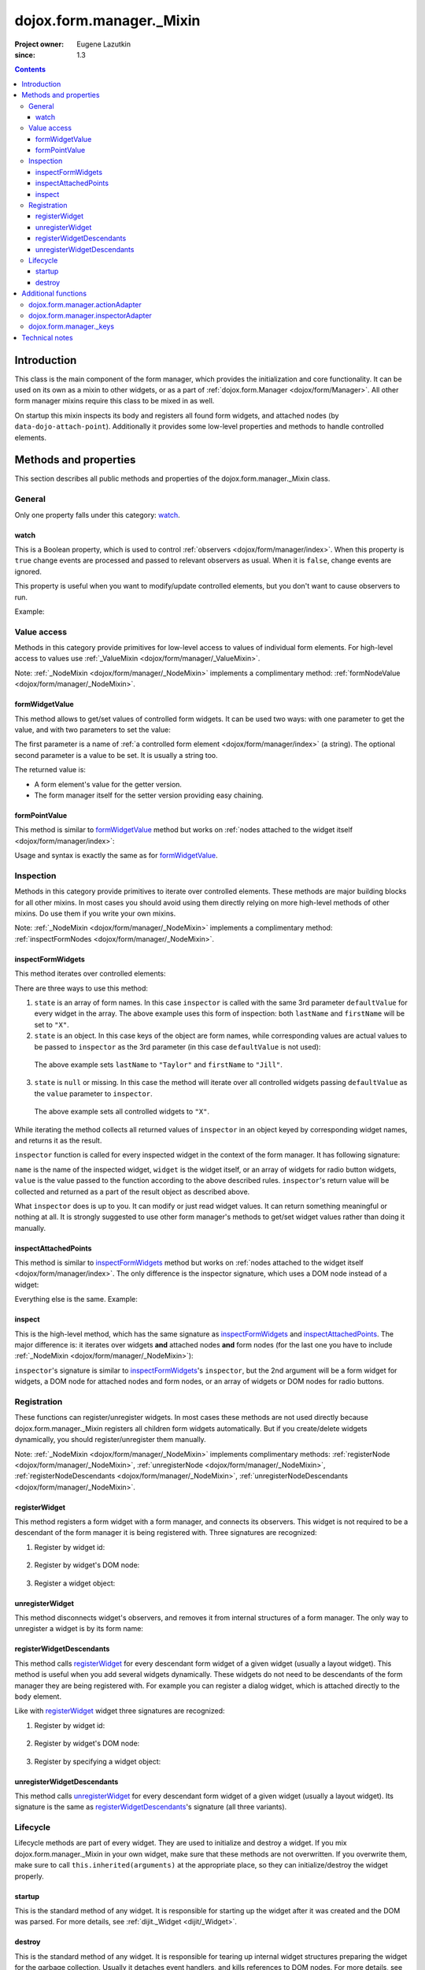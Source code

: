 .. _dojox/form/manager/_Mixin:

=========================
dojox.form.manager._Mixin
=========================

:Project owner: Eugene Lazutkin
:since: 1.3

.. contents ::
   :depth: 3

Introduction
============

This class is the main component of the form manager, which provides the initialization and core functionality. It can be used on its own as a mixin to other widgets, or as a part of :ref:`dojox.form.Manager <dojox/form/Manager>`. All other form manager mixins require this class to be mixed in as well.

On startup this mixin inspects its body and registers all found form widgets, and attached nodes (by ``data-dojo-attach-point``). Additionally it provides some low-level properties and methods to handle controlled elements.

Methods and properties
======================

This section describes all public methods and properties of the dojox.form.manager._Mixin class.

General
-------

Only one property falls under this category: watch_.

watch
~~~~~

This is a Boolean property, which is used to control :ref:`observers <dojox/form/manager/index>`. When this property is ``true`` change events are processed and passed to relevant observers as usual. When it is ``false``, change events are ignored.

This property is useful when you want to modify/update controlled elements, but you don't want to cause observers to run.

Example:

.. js ::

  // stop change event processing
  fm.watch = false;
  // update some fields without alerting observers
  fm.setFormValues({
    lastName:  "Smith",
    firstName: "Jane"
  });
  // start change event processing
  fm.watch = true;

Value access
------------

Methods in this category provide primitives for low-level access to values of individual form elements. For high-level access to values use :ref:`_ValueMixin <dojox/form/manager/_ValueMixin>`.

Note: :ref:`_NodeMixin <dojox/form/manager/_NodeMixin>` implements a complimentary method: :ref:`formNodeValue <dojox/form/manager/_NodeMixin>`.

formWidgetValue
~~~~~~~~~~~~~~~

This method allows to get/set values of controlled form widgets. It can be used two ways: with one parameter to get the value, and with two parameters to set the value:

.. js ::

  // reading the value
  var value = fm.formWidgetValue("lastName");
  // writing the value
  fm.formWidgetValue("lastName", "Smith");

The first parameter is a name of :ref:`a controlled form element <dojox/form/manager/index>` (a string). The optional second parameter is a value to be set. It is usually a string too.

The returned value is:

* A form element's value for the getter version.
* The form manager itself for the setter version providing easy chaining.

formPointValue
~~~~~~~~~~~~~~

This method is similar to formWidgetValue_ method but works on :ref:`nodes attached to the widget itself <dojox/form/manager/index>`:

.. js ::

  // reading the value
  var value = fm.formPointValue("firstName");
  // writing the value
  fm.formPointValue("lastName", "Jane");

Usage and syntax is exactly the same as for formWidgetValue_.

Inspection
----------

Methods in this category provide primitives to iterate over controlled elements. These methods are major building blocks for all other mixins. In most cases you should avoid using them directly relying on more high-level methods of other mixins. Do use them if you write your own mixins.

Note: :ref:`_NodeMixin <dojox/form/manager/_NodeMixin>` implements a complimentary method: :ref:`inspectFormNodes <dojox/form/manager/_NodeMixin>`.

inspectFormWidgets
~~~~~~~~~~~~~~~~~~

This method iterates over controlled elements:

.. js ::

  var inspector = function(name, widget, value){
    var oldValue = this.formWidgetValue(name);
    this.formWidgetValue(name, value);
    return oldValue;
  };

  var state = ["firstName", "lastName"];

  var defaultValue = "X";

  fm.inspectFormWidgets(inspector, state, defaultValue);

There are three ways to use this method:

1. ``state`` is an array of form names. In this case ``inspector`` is called with the same 3rd parameter ``defaultValue`` for every widget in the array. The above example uses this form of inspection: both ``lastName`` and ``firstName`` will be set to ``"X"``.

2. ``state`` is an object. In this case keys of the object are form names, while corresponding values are actual values to be passed to ``inspector`` as the 3rd parameter (in this case ``defaultValue`` is not used):

  .. js ::

    var state = {
      firstName: "Jill",
      lastName:  "Taylor"
    };
    fm.inspectFormWidgets(inspector, state);

  The above example sets ``lastName`` to ``"Taylor"`` and ``firstName`` to ``"Jill"``.

3. ``state`` is ``null`` or missing. In this case the method will iterate over all controlled widgets passing ``defaultValue`` as the ``value`` parameter to ``inspector``.

  .. js ::

    fm.inspectFormWidgets(inspector, null, "X");

  The above example sets all controlled widgets to ``"X"``.

While iterating the method collects all returned values of ``inspector`` in an object keyed by corresponding widget names, and returns it as the result.

.. js ::

  var state = {
    firstName: "Jill",
    lastName:  "Taylor"
  };
  var result = fm.inspectFormWidgets(inspector, state);

  console.log(result.firstName);                // Jane
  console.log(result.lastName);                 // Smith

  console.log(fm.formWidgetValue("firstName")); // Jill
  console.log(fm.formWidgetValue("lastName"));  // Taylor

``inspector`` function is called for every inspected widget in the context of the form manager. It has following signature:

.. js ::

  var inspector = function(name, widget, value){
    // ...
    return someValue;
  };

``name`` is the name of the inspected widget, ``widget`` is the widget itself, or an array of widgets for radio button widgets, ``value`` is the value passed to the function according to the above described rules. ``inspector``'s return value will be collected and returned as a part of the result object as described above.

What ``inspector`` does is up to you. It can modify or just read widget values. It can return something meaningful or nothing at all. It is strongly suggested to use other form manager's methods to get/set widget values rather than doing it manually.

inspectAttachedPoints
~~~~~~~~~~~~~~~~~~~~~

This method is similar to inspectFormWidgets_ method but works on :ref:`nodes attached to the widget itself <dojox/form/manager/index>`. The only difference is the inspector signature, which uses a DOM node instead of a widget:

.. js ::

  var inspector = function(name, node, value){
    // ...
    return someValue;
  };

Everything else is the same. Example:

.. js ::

  var inspector = function(name){
    return this.formPointValue(name);
  };

  // collect all current values of attached nodes
  var result = fm.inspectAttachedPoints(inspector);

inspect
~~~~~~~

This is the high-level method, which has the same signature as inspectFormWidgets_ and inspectAttachedPoints_. The major difference is: it iterates over widgets **and** attached nodes **and** form nodes (for the last one you have to include :ref:`_NodeMixin <dojox/form/manager/_NodeMixin>`):

.. js ::

  var inspector = function(name){
    return this.formPointValue(name);
  };

  // collect all current values of attached nodes
  var result = fm.inspect(inspector);

``inspector``'s signature is similar to inspectFormWidgets_'s ``inspector``, but the 2nd argument will be a form widget for widgets, a DOM node for attached nodes and form nodes, or an array of widgets or DOM nodes for radio buttons.

Registration
------------

These functions can register/unregister widgets. In most cases these methods are not used directly because dojox.form.manager._Mixin registers all children form widgets automatically. But if you create/delete widgets dynamically, you should register/unregister them manually.

Note: :ref:`_NodeMixin <dojox/form/manager/_NodeMixin>` implements complimentary methods: :ref:`registerNode <dojox/form/manager/_NodeMixin>`, :ref:`unregisterNode <dojox/form/manager/_NodeMixin>`, :ref:`registerNodeDescendants <dojox/form/manager/_NodeMixin>`, :ref:`unregisterNodeDescendants <dojox/form/manager/_NodeMixin>`.

registerWidget
~~~~~~~~~~~~~~

This method registers a form widget with a form manager, and connects its observers. This widget is not required to be a descendant of the form manager it is being registered with. Three signatures are recognized:

1. Register by widget id:

  .. js ::

    fm.registerWidget(id);

2. Register by widget's DOM node:

  .. js ::

    fm.registerWidget(node);

3. Register a widget object:

  .. js ::

    fm.registerWidget(widget);

unregisterWidget
~~~~~~~~~~~~~~~~

This method disconnects widget's observers, and removes it from internal structures of a form manager. The only way to unregister a widget is by its form name:

.. js ::

  fm.unregisterWidget(name);

registerWidgetDescendants
~~~~~~~~~~~~~~~~~~~~~~~~~

This method calls registerWidget_ for every descendant form widget of a given widget (usually a layout widget). This method is useful when you add several widgets dynamically. These widgets do not need to be descendants of the form manager they are being registered with. For example you can register a dialog widget, which is attached directly to the ``body`` element.

Like with registerWidget_ widget three signatures are recognized:

1. Register by widget id:

  .. js ::

    fm.registerWidgetDescendants(id);

2. Register by widget's DOM node:

  .. js ::

    fm.registerWidgetDescendants(node);

3. Register by specifying a widget object:

  .. js ::

    fm.registerWidgetDescendants(widget);

unregisterWidgetDescendants
~~~~~~~~~~~~~~~~~~~~~~~~~~~

This method calls unregisterWidget_ for every descendant form widget of a given widget (usually a layout widget). Its signature is the same as registerWidgetDescendants_'s signature (all three variants).

Lifecycle
---------

Lifecycle methods are part of every widget. They are used to initialize and destroy a widget. If you mix dojox.form.manager._Mixin in your own widget, make sure that these methods are not overwritten. If you overwrite them, make sure to call ``this.inherited(arguments)`` at the appropriate place, so they can initialize/destroy the widget properly.

startup
~~~~~~~

This is the standard method of any widget. It is responsible for starting up the widget after it was created and the DOM was parsed. For more details, see :ref:`dijit._Widget <dijit/_Widget>`.

destroy
~~~~~~~

This is the standard method of any widget. It is responsible for tearing up internal widget structures preparing the widget for the garbage collection. Usually it detaches event handlers, and kills references to DOM nodes. For more details, see :ref:`dijit._Widget <dijit/_Widget>`.

Additional functions
====================

For writers of additional mixins, this module provides several helper functions.

dojox.form.manager.actionAdapter
--------------------------------

As described above the inspector can receive a widget/node as the 2nd parameter, or an array of widgets/nodes. This adapter checks the 2nd value and applies the inspector directly, if it was called with a widget/node. If it was called with the array, the adapter will apply the inspector to all elements of the array.

.. js ::

  var inspector = function(name, elem, value){
    // ...
  };
  var adapted = dojox.form.manager.actionAdapter(inspector);
  fm.inspect(adapted);

This adapter is useful when you want to do a uniform processing of form elements, e.g., disabling them, or adding a CSS class.

dojox.form.manager.inspectorAdapter
-----------------------------------

This is a slightly different adapter for arrays versus widgets/nodes. The difference with :ref:`dojox/form/manager/actionAdapter` is in case of arrays it applies the inspector only to the first element of the array.

.. js ::

  var inspector = function(name){
    // ...
  };
  var adapted = dojox.form.manager.inspectorAdapter(inspector);
  fm.inspect(adapted);

This adapter is useful when you want to do a uniform inspection of form elements, e.g., reading and returning their values.

dojox.form.manager._keys
------------------------

This function takes an object and returns an array of all keys. It is very similar to :ref:`dojox.lang.functional.object.keys() <dojox/lang/functional/object>`. It is defined there only to reduce the dependency on other packages.

Technical notes
===============

_Mixin extends :ref:`dijit._Widget <dijit/_Widget>` with an extra attribute: ``observer``. It makes this attribute valid for all widgets. You can read more on observers in the :ref:`dojox.form.manager event processing documentation <dojox/form/manager/index>`.
